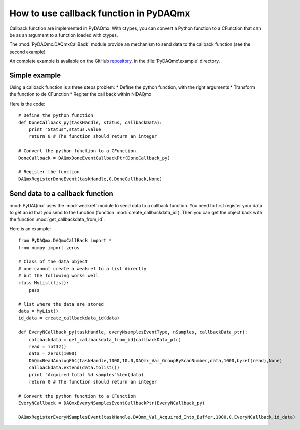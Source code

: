 .. index:: callbasjk
.. _callback:

=======================================
How to use callback function in PyDAQmx
=======================================

Callback function are implemented in PyDAQmx. With ctypes, you can
convert a Python function to a CFunction that can be as an argument to
a function loaded with ctypes. 

The :mod:`PyDAQmx.DAQmxCallBack` module provide an mechanism to send
data to the callback function (see the second example)

An complete example is available on the GitHub `repository <https://github.com/clade/PyDAQmx>`_, in the :file:`PyDAQmx\example` directory. 

Simple example
--------------

Using a callback function is a three steps problem:
* Define the python function, with the right arguments
* Transform the function to de CFunction
* Regiter the call back within NIDAQmx

Here is the code::
     
    # Define the python function
    def DoneCallback_py(taskHandle, status, callbackData):
        print "Status",status.value
	return 0 # The function should return an integer
	 
    # Convert the python function to a CFunction      
    DoneCallback = DAQmxDoneEventCallbackPtr(DoneCallback_py)

    # Register the function
    DAQmxRegisterDoneEvent(taskHandle,0,DoneCallback,None)

Send data to a callback function
------------------------------

:mod:`PyDAQmx` uses the :mod:`weakref` module to send data to a
callback function. You need to first register your data to get an id
that you send to the function (function
:mod:`create_callbackdata_id`). Then you can get the object back with
the function :mod:`get_callbackdata_from_id`.

Here is an example::

     from PyDAQmx.DAQmxCallBack import *
     from numpy import zeros

     # Class of the data object
     # one cannot create a weakref to a list directly
     # but the following works well
     class MyList(list):
         pass

     # list where the data are stored
     data = MyList()
     id_data = create_callbackdata_id(data)

     def EveryNCallback_py(taskHandle, everyNsamplesEventType, nSamples, callbackData_ptr):
     	 callbackdata = get_callbackdata_from_id(callbackData_ptr)
	 read = int32()
	 data = zeros(1000)
	 DAQmxReadAnalogF64(taskHandle,1000,10.0,DAQmx_Val_GroupByScanNumber,data,1000,byref(read),None)
	 callbackdata.extend(data.tolist())
	 print "Acquired total %d samples"%len(data)
	 return 0 # The function should return an integer

     # Convert the python function to a CFunction      
     EveryNCallback = DAQmxEveryNSamplesEventCallbackPtr(EveryNCallback_py)

     DAQmxRegisterEveryNSamplesEvent(taskHandle,DAQmx_Val_Acquired_Into_Buffer,1000,0,EveryNCallback,id_data)

